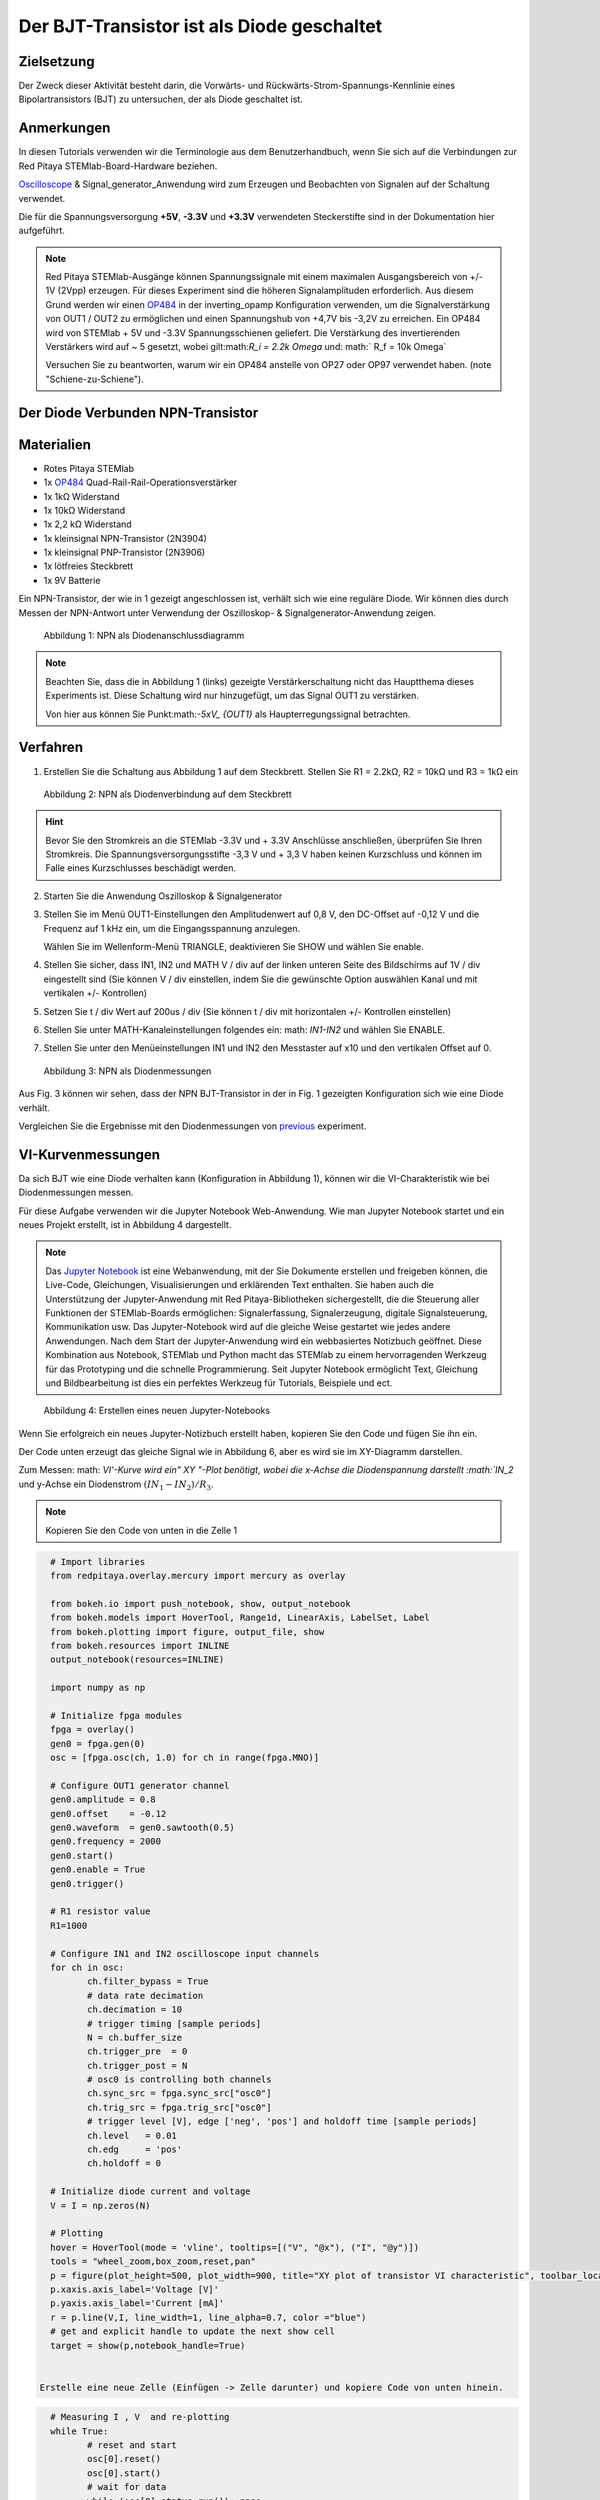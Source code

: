 Der BJT-Transistor ist als Diode geschaltet
===========================================

Zielsetzung
-----------

Der Zweck dieser Aktivität besteht darin, die Vorwärts- und
Rückwärts-Strom-Spannungs-Kennlinie eines Bipolartransistors (BJT) zu
untersuchen, der als Diode geschaltet ist.


Anmerkungen
-----------

.. _hardware: http://redpitaya.readthedocs.io/en/latest/doc/developerGuide/125-10/top.html
.. _Oscilloscope: http://redpitaya.readthedocs.io/en/latest/doc/appsFeatures/apps-featured/oscSigGen/osc.html
.. _Signal: http://redpitaya.readthedocs.io/en/latest/doc/appsFeatures/apps-featured/oscSigGen/osc.html
.. _generator: http://redpitaya.readthedocs.io/en/latest/doc/appsFeatures/apps-featured/oscSigGen/osc.html
.. _here: http://redpitaya.readthedocs.io/en/latest/doc/developerGuide/125-14/extent.html#extension-connector-e2
.. _simple: http://red-pitaya-active-learning.readthedocs.io/en/latest/Activity20_DiodeRectifiers.html
.. _rectifier: http://red-pitaya-active-learning.readthedocs.io/en/latest/Activity20_DiodeRectifiers.html
.. _OP484: http://www.analog.com/media/en/technical-documentation/data-sheets/OP184_284_484.pdf
.. _inverting: http://red-pitaya-active-learning.readthedocs.io/en/latest/Activity13_BasicOPAmpConfigurations.html#inverting-amplifier
.. _Jupyter: http://jupyter.org/index.html
.. _Notebook: http://jupyter.org/index.html


In diesen Tutorials verwenden wir die Terminologie aus dem
Benutzerhandbuch, wenn Sie sich auf die Verbindungen zur Red Pitaya
STEMlab-Board-Hardware beziehen.

Oscilloscope_ & Signal_generator_Anwendung wird zum Erzeugen und
Beobachten von Signalen auf der Schaltung verwendet.

Die für die Spannungsversorgung **+5V**, **-3.3V** und **+3.3V**
verwendeten Steckerstifte sind in der Dokumentation hier
aufgeführt.


.. note::
   Red Pitaya STEMlab-Ausgänge können Spannungssignale mit einem
   maximalen Ausgangsbereich von +/- 1V (2Vpp) erzeugen. Für dieses
   Experiment sind die höheren Signalamplituden erforderlich. Aus
   diesem Grund werden wir einen OP484_ in der inverting_opamp
   Konfiguration verwenden, um die Signalverstärkung von OUT1 / OUT2
   zu ermöglichen und einen Spannungshub von +4,7V bis -3,2V zu
   erreichen. Ein OP484 wird von STEMlab + 5V und -3.3V
   Spannungsschienen geliefert. Die Verstärkung des invertierenden
   Verstärkers wird auf ~ 5 gesetzt, wobei gilt:math:`R_i = 2.2k \
   Omega` und: math:` R_f = 10k \ Omega`
   
   Versuchen Sie zu beantworten, warum wir ein OP484 anstelle von OP27
   oder OP97 verwendet haben. (note "Schiene-zu-Schiene").
   

Der Diode Verbunden NPN-Transistor
----------------------------------

Materialien
-----------

- Rotes Pitaya STEMlab
- 1x OP484_ Quad-Rail-Rail-Operationsverstärker
- 1x 1kΩ Widerstand
- 1x 10kΩ Widerstand
- 1x 2,2 kΩ Widerstand
- 1x kleinsignal NPN-Transistor (2N3904)
- 1x kleinsignal PNP-Transistor (2N3906)
- 1x lötfreies Steckbrett
- 1x 9V Batterie

Ein NPN-Transistor, der wie in 1 gezeigt angeschlossen ist, verhält
sich wie eine reguläre Diode. Wir können dies durch Messen der
NPN-Antwort unter Verwendung der Oszilloskop- &
Signalgenerator-Anwendung zeigen.


.. figure:: img/Activity_22_Fig_1.png

   Abbildung 1: NPN als Diodenanschlussdiagramm
   

.. note::
   Beachten Sie, dass die in Abbildung 1 (links) gezeigte
   Verstärkerschaltung nicht das Hauptthema dieses Experiments
   ist. Diese Schaltung wird nur hinzugefügt, um das Signal OUT1 zu
   verstärken.
   
   Von hier aus können Sie Punkt:math:`-5xV_ {OUT1}` als Haupterregungssignal betrachten.


Verfahren
---------

1. Erstellen Sie die Schaltung aus Abbildung 1 auf dem
   Steckbrett. Stellen Sie R1 = 2.2kΩ, R2 = 10kΩ und R3 = 1kΩ ein
   

.. figure:: img/Activity_22_Fig_2.png

   Abbildung 2: NPN als Diodenverbindung auf dem Steckbrett
   

.. hint::
   Bevor Sie den Stromkreis an die STEMlab -3.3V und + 3.3V Anschlüsse
   anschließen, überprüfen Sie Ihren Stromkreis. Die
   Spannungsversorgungsstifte -3,3 V und + 3,3 V haben keinen
   Kurzschluss und können im Falle eines Kurzschlusses beschädigt
   werden. 

2. Starten Sie die Anwendung Oszilloskop & Signalgenerator
   
3. Stellen Sie im Menü OUT1-Einstellungen den Amplitudenwert auf 0,8
   V, den DC-Offset auf -0,12 V und die Frequenz auf 1 kHz ein, um die
   Eingangsspannung anzulegen.
   
   Wählen Sie im Wellenform-Menü TRIANGLE, deaktivieren Sie SHOW und
   wählen Sie enable.
   
4. Stellen Sie sicher, dass IN1, IN2 und MATH V / div auf der linken
   unteren Seite des Bildschirms auf 1V / div eingestellt sind (Sie
   können V / div einstellen, indem Sie die gewünschte Option
   auswählen Kanal und mit vertikalen +/- Kontrollen)
   
5. Setzen Sie t / div Wert auf 200us / div (Sie können t / div mit
   horizontalen +/- Kontrollen einstellen)
   
6. Stellen Sie unter MATH-Kanaleinstellungen folgendes ein: math:
   `IN1-IN2` und wählen Sie ENABLE.
   
7. Stellen Sie unter den Menüeinstellungen IN1 und IN2 den Messtaster
   auf x10 und den vertikalen Offset auf 0.
   

.. figure:: img/Activity_22_Fig_3.png

   Abbildung 3: NPN als Diodenmessungen

   
.. _previous: http://red-pitaya-active-learning.readthedocs.io/en/latest/Activity19_Diodes.html#procedure-time-domain-measurements

Aus Fig. 3 können wir sehen, dass der NPN BJT-Transistor in der in
Fig. 1 gezeigten Konfiguration sich wie eine Diode verhält.

Vergleichen Sie die Ergebnisse mit den Diodenmessungen von previous_
experiment.


VI-Kurvenmessungen
------------------

Da sich BJT wie eine Diode verhalten kann (Konfiguration in Abbildung
1), können wir die VI-Charakteristik wie bei Diodenmessungen messen.

Für diese Aufgabe verwenden wir die Jupyter Notebook
Web-Anwendung. Wie man Jupyter Notebook startet und ein neues Projekt
erstellt, ist in Abbildung 4 dargestellt.


.. note::
   Das Jupyter_ Notebook_ ist eine Webanwendung, mit der Sie Dokumente
   erstellen und freigeben können, die Live-Code, Gleichungen,
   Visualisierungen und erklärenden Text enthalten. Sie haben auch die
   Unterstützung der Jupyter-Anwendung mit Red Pitaya-Bibliotheken
   sichergestellt, die die Steuerung aller Funktionen der
   STEMlab-Boards ermöglichen: Signalerfassung, Signalerzeugung,
   digitale Signalsteuerung, Kommunikation usw. Das Jupyter-Notebook
   wird auf die gleiche Weise gestartet wie jedes andere
   Anwendungen. Nach dem Start der Jupyter-Anwendung wird ein
   webbasiertes Notizbuch geöffnet. Diese Kombination aus Notebook,
   STEMlab und Python macht das STEMlab zu einem hervorragenden
   Werkzeug für das Prototyping und die schnelle Programmierung. Seit
   Jupyter Notebook ermöglicht Text, Gleichung und Bildbearbeitung ist
   dies ein perfektes Werkzeug für Tutorials, Beispiele und ect.
   

.. figure:: img/Activity_19_Fig_7.png

   Abbildung 4: Erstellen eines neuen Jupyter-Notebooks

   
Wenn Sie erfolgreich ein neues Jupyter-Notizbuch erstellt haben,
kopieren Sie den Code und fügen Sie ihn ein.

Der Code unten erzeugt das gleiche Signal wie in Abbildung 6, aber es
wird sie im XY-Diagramm darstellen.

Zum Messen: math: `VI'-Kurve wird ein" XY "-Plot benötigt, wobei
die x-Achse die Diodenspannung darstellt :math:`IN_2` und y-Achse ein
Diodenstrom :math:`(IN_1 - IN_2) / R_3`.



.. note:: Kopieren Sie den Code von unten in die Zelle 1

.. code-block:: python
      
   # Import libraries 
   from redpitaya.overlay.mercury import mercury as overlay

   from bokeh.io import push_notebook, show, output_notebook
   from bokeh.models import HoverTool, Range1d, LinearAxis, LabelSet, Label
   from bokeh.plotting import figure, output_file, show
   from bokeh.resources import INLINE 
   output_notebook(resources=INLINE)

   import numpy as np
      
   # Initialize fpga modules
   fpga = overlay()
   gen0 = fpga.gen(0)
   osc = [fpga.osc(ch, 1.0) for ch in range(fpga.MNO)]
      
   # Configure OUT1 generator channel 
   gen0.amplitude = 0.8
   gen0.offset    = -0.12
   gen0.waveform  = gen0.sawtooth(0.5)
   gen0.frequency = 2000
   gen0.start()
   gen0.enable = True
   gen0.trigger()
    
   # R1 resistor value
   R1=1000

   # Configure IN1 and IN2 oscilloscope input channels
   for ch in osc:
          ch.filter_bypass = True
          # data rate decimation 
          ch.decimation = 10
          # trigger timing [sample periods]
          N = ch.buffer_size
          ch.trigger_pre  = 0
          ch.trigger_post = N
          # osc0 is controlling both channels
          ch.sync_src = fpga.sync_src["osc0"]
          ch.trig_src = fpga.trig_src["osc0"]
          # trigger level [V], edge ['neg', 'pos'] and holdoff time [sample periods]
          ch.level   = 0.01
          ch.edg     = 'pos'
          ch.holdoff = 0
       
   # Initialize diode current and voltage
   V = I = np.zeros(N)

   # Plotting
   hover = HoverTool(mode = 'vline', tooltips=[("V", "@x"), ("I", "@y")])
   tools = "wheel_zoom,box_zoom,reset,pan" 
   p = figure(plot_height=500, plot_width=900, title="XY plot of transistor VI characteristic", toolbar_location="right", tools=(tools, hover))
   p.xaxis.axis_label='Voltage [V]'
   p.yaxis.axis_label='Current [mA]'
   r = p.line(V,I, line_width=1, line_alpha=0.7, color ="blue")
   # get and explicit handle to update the next show cell 
   target = show(p,notebook_handle=True)

 
 Erstelle eine neue Zelle (Einfügen -> Zelle darunter) und kopiere Code von unten hinein.

.. code-block:: python

   # Measuring I , V  and re-plotting
   while True:
          # reset and start
          osc[0].reset()
          osc[0].start()
          # wait for data
          while (osc[0].status_run()): pass
          V0=osc[0].data(N-100)*10  # IN1 signal
          V1=osc[1].data(N-100)*10  # IN2 signal
          I=((V0-V1)/R1)*1E3        # 1E3 convert to mA
          r.data_source.data['x'] = V0
          r.data_source.data['y'] = I
          push_notebook(handle=target)


 Führen Sie Zelle 1 und Zelle 2 aus. notezelle 2 ist eine
 Hauptschleife für die Erfassung und das erneute Plotten. Wenn Sie die
 Erfassung stoppen, führen Sie nur die Zelle 2 aus  um die Messung
 erneut zu starten.
 

Nach dem Ausführen des obigen Codes sollten Sie die Diode VI-Charakteristik erhalten, wie in Abbildung 5 gezeigt.

.. figure:: img/Activity_22_Fig_5.png

   Abbildung 5: BJT VI-Charakteristik gemessen mit Jupyter Notebook
   

In 5 ist die BJT VI-Charakteristik, gemessen in einer
Diodenkonfiguration, gezeigt. Vergleichen Sie diese Ergebnisse mit der
Charakteristik der Diode VI.

Wiederum können wir eine Hysterese sehen. Erklären Sie, warum wir
Transistoren als Dioden verwenden wollen?


Reverse Breakdown-Eigenschaften
-------------------------------

Hier untersuchen wir die umgekehrte Durchbruchspannungskennlinie des
Emitter-Basis-Übergangs eines Bipolartransistors (BJT), der als Diode
geschaltet ist.


Stellen Sie das Steckbrett so ein, wie es in Abbildung 6 dargestellt
ist. **Der Sender ist mit dem positiven Batteriepol verbunden.**

Die NPNs haben wahrscheinlich eine Durchbruchspannung von mehr als 10
V und es kann vorkommen, dass unser maximaler Spannungsbereich nicht
ausreichend ist, d. H. Wir werden nicht in der Lage sein, Q1 oberhalb
der Durchbruchspannung umzupolen. Aus diesem Grund haben wir eine
zusätzliche Batterie hinzugefügt, um das Emitterpotential in der Nähe
der Durchbruchsspannung zu erhöhen. Wenn also unser:math:`V_ {OUT}`
Signal NEGATIV wird, wird der Transistor REVERSED PLOARIZED aber
differentielle Spannung:math:` V_ {E-BC} = V_E - V_ {BC} `ist größer
als die BREAKDOWN-Spannung und der Transistor beginnt zu leiten.


Zum Beispiel ohne Batterie, d. H. Wenn der Emitter auf GND ist, können
wir Q1 um den Betrag polarisieren:


.. math::
   V_ {E-BC} = V_E - V_ {BC} = 0 - (-3,3 V) = 3,3 V \quad \text{von} \quad \text{umgekehrte Polarisation}

Mit der Batterie können wir die umgekehrte Polarisation um den maximalen Betrag erreichen

.. math::
   V_ {E-BC} = V_E - V_ {BC} = 9 - (-3,3 V) = 12,3 V \quad \text{von} \quad \text{umgekehrte Polarisation}


Wobei :math:`V_ {BC}` der maximale negative Swing unseres
Anregungsspannungssignals ist :math:`V_ {OUT}`.

.. figure:: img/Activity_22_Fig_6.png

   Abbildung 6: NPN-Emitter Base Reverse-Durchbruchkonfiguration


Verfahren
---------

Baue die Schaltung aus der Abbildung 6 auf dem Steckbrett und fahre mit den Messungen fort.


.. figure:: img/Activity_22_Fig_7.png

   Abbildung 7: NPN-Emitter Base Reverse-Durchbruchkonfiguration auf dem Steckbrett

   
Für diese Aufgabe verwenden wir die Jupyter Notebook
Web-Anwendung. Wie man Jupyter Notebook startet und ein neues Projekt
erstellt, ist in Abbildung 4 dargestellt.

Da Sie Jupyter Notebook bereits von Previews aus ausführen, wird nur
ein kleines Update des Codes benötigt.


.. note::
   Sie sollten Jupyter Notebook anhalten, indem Sie das Symbol ** Stop
   ** in der Menüleiste auswählen.
   
   Nach diesem Update ** Zelle 2 ** wie unten gezeigt:
    
.. code-block:: python

   # Measuring I , V  and re-plotting
   while True:
            # reset and start
            osc[0].reset()
            osc[0].start()
            # wait for data
            while (osc[0].status_run()): pass
            V0=osc[0].data(N-100)*10 - 9 # IN1 signal
            V1=osc[1].data(N-100)*10 - 9 # IN2 signal
            I=((V0-V1)/R1)*1E3        # 1E3 convert to mA
            r.data_source.data['x'] = V0
            r.data_source.data['y'] = I
            push_notebook(handle=target)


Wie Sie aus dem obigen Code sehen können **haben wir nur "-9"**
hinzugefügt, um das Potential der Batterie bei der Ausführung des
Plottings zu berücksichtigen.
   
Wählen Sie Zelle 2 und drücken Sie ** Play ** in der
Menüleiste. Beachten Sie, Zelle 2 ist eine Hauptschleife für die
Erfassung und das erneute Plotten. Wenn Sie die Erfassung stoppen,
führen Sie nur die Zelle 2 aus, um die Messungen erneut zu starten.
   

Achten Sie darauf, die tatsächliche Batteriespannung für die
genauesten Messungen zu messen.

Wenn Sie den Jupyter Notebook-Code aktualisiert und korrekt ausgeführt
haben, sollten Sie ähnliche Ergebnisse wie in Abbildung 8 erhalten.


.. figure:: img/Activity_22_Fig_8.png

   Abbildung 8: Messung der NPN-Emitter-Basis-Durchbruchspannung
   

Aus Fig. 8 können wir sehen, dass die umgekehrte Durchbruchspannung
des NPN BJT 2N3904-Transistors etwa 10 V beträgt.


Fragen
------
1. Trennen Sie den Kollektor von Q1 und lassen Sie ihn offen. Wie
   ändert sich die Durchbruchspannung?
   


Absenken der effektiven Durchlassspannung der Diode
---------------------------------------------------

Hier untersuchen wir eine Schaltungskonfiguration mit kleineren
Vorwärtsspannungseigenschaften als die eines bipolaren

Sperrschichttransistor (BJT) als Diode geschaltet. Die
Einschaltspannung der "Diode" sollte etwa 0,1 V betragen im Vergleich
zu 0,7 V für die einfache Diodenverbindung im ersten Beispiel.


.. figure:: img/Activity_22_Fig_9.png

Abbildung 9: Konfiguration zur Reduzierung des effektiven Durchlassspannungsabfalls der Diode


Verfahren
---------
1. Erstellen Sie die Schaltung aus Abbildung 9 auf dem
   Steckbrett. Setze R3 = 1kΩ, R4 = 100kΩ und verwende für Q1 2N3904
   NPN und für Q2 2N3904 PNP-Transistor.
   

.. figure:: img/Activity_22_Fig_10.png

   Abbildung 10: Konfiguration zur Verringerung des effektiven Durchlassspannungsabfalls der Diode auf dem Steckbrett

.. warning::
   Bevor Sie den Stromkreis an die STEMlab -3.3V und + 3.3V Anschlüsse
   anschließen, überprüfen Sie Ihren Stromkreis. Die
   Spannungsversorgungsstifte -3,3 V und + 3,3 V haben keinen
   Kurzschluss und können im Falle eines Kurzschlusses beschädigt
   werden.
   

2. Starten Sie die Anwendung Oszilloskop & Signalgenerator
   
3. Stellen Sie im Menü OUT1-Einstellungen den Amplitudenwert auf 0,8
   V, den DC-Offset auf -0,12 V und die Frequenz auf 1 kHz ein, um die
   Eingangsspannung anzulegen.
   
   Wählen Sie im Wellenform-Menü TRIANGLE, deaktivieren Sie SHOW und
   wählen Sie enable.
   
4. Vergewissern Sie sich auf der linken unteren Seite des Bildschirms,
   dass IN1 V / div auf 1 V / div und IN2 V / div auf 500 mV / div
   eingestellt ist (Sie können V / div einstellen, indem Sie die
   gewünschte Option auswählen Kanal und mit vertikalen +/-
   Kontrollen)
   
5. Setzen Sie t / div Wert auf 200us / div (Sie können t / div mit
   horizontalen +/- Kontrollen einstellen)
   
6. Stellen Sie unter den Menüeinstellungen IN1 und IN2 den Messtaster
   auf x10 und den vertikalen Offset auf 0.
   
7. Stellen Sie unter MATH-Menüeinstellungen den vertikalen Offset auf
   0 ein.
   

.. figure:: img/Activity_22_Fig_11.png

   Abbildung 11: Geringerer effektiver Vorwärtsspannungsabfall von Diodenmessungen

   
.. warning::
   Wie Sie der Abbildung 11 entnehmen können, beträgt der
   Vorwärtsspannungsabfall etwa 100 mV. Sie können auch feststellen,
   dass Q2 nicht notwendig ist, um die Drop-Down-Spannung des Q1 zu
   senken.
   
   Die Hauptrolle spielt hier der Widerstand R4, der mit der Basis von
   Q1 verbunden ist. Versuchen Sie, Q2 zu entfernen und die Ergebnisse
   zu beobachten.
   

Fragen
------

1. Könnte der Kollektor des PNP Q2 mit einem anderen Knoten wie einer
   negativen Versorgungsspannung verbunden sein? Und was wäre der
   Effekt?
   































































































































































































































































































































